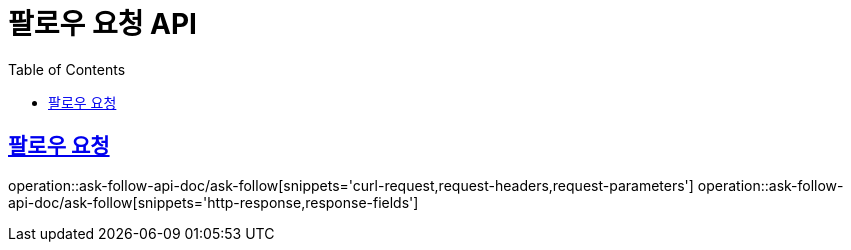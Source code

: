 = 팔로우 요청 API
:doctype: book
:icons: font
:source-highlighter: highlightjs
:toc: left
:toclevels: 2
:sectlinks:
:operation-curl-request-title: 요청 예시
:operation-request-parameters-title: 요청 파라미터
:operation-path-parameters-title: 경로 파라미터
:operation-request-fields-title: 요청 필드
:operation-http-response-title: 결과 예시
:operation-response-fields-title: 결과 필드

== 팔로우 요청
operation::ask-follow-api-doc/ask-follow[snippets='curl-request,request-headers,request-parameters']
operation::ask-follow-api-doc/ask-follow[snippets='http-response,response-fields']

